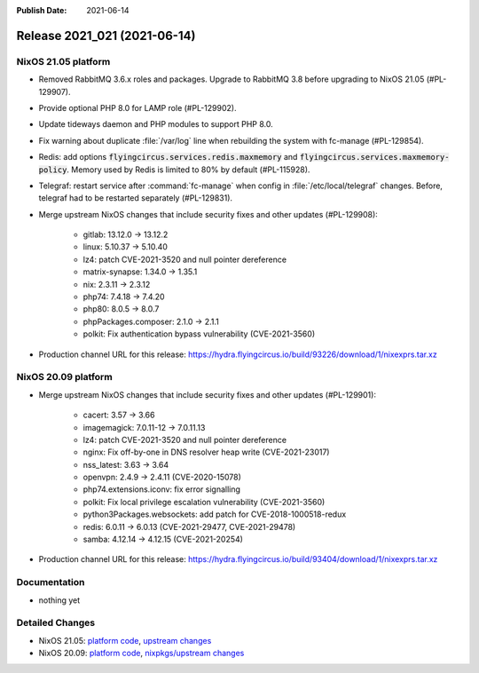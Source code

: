 :Publish Date: 2021-06-14

Release 2021_021 (2021-06-14)
-----------------------------

NixOS 21.05 platform
^^^^^^^^^^^^^^^^^^^^

* Removed RabbitMQ 3.6.x roles and packages. Upgrade to RabbitMQ 3.8 before upgrading
  to NixOS 21.05 (#PL-129907).
* Provide optional PHP 8.0 for LAMP role (#PL-129902).
* Update tideways daemon and PHP modules to support PHP 8.0.
* Fix warning about duplicate :file:`/var/log` line when rebuilding the
  system with fc-manage (#PL-129854).
* Redis: add options :code:`flyingcircus.services.redis.maxmemory` and
  :code:`flyingcircus.services.maxmemory-policy`. Memory used by Redis is limited
  to 80% by default (#PL-115928).
* Telegraf: restart service after :command:`fc-manage` when config in
  :file:`/etc/local/telegraf` changes. Before, telegraf had to be restarted
  separately (#PL-129831).
* Merge upstream NixOS changes that include security fixes and other updates (#PL-129908):

    * gitlab: 13.12.0 -> 13.12.2
    * linux: 5.10.37 -> 5.10.40
    * lz4: patch CVE-2021-3520 and null pointer dereference
    * matrix-synapse: 1.34.0 -> 1.35.1
    * nix: 2.3.11 -> 2.3.12
    * php74: 7.4.18 -> 7.4.20
    * php80: 8.0.5 -> 8.0.7
    * phpPackages.composer: 2.1.0 -> 2.1.1
    * polkit: Fix authentication bypass vulnerability (CVE-2021-3560)

* Production channel URL for this release: https://hydra.flyingcircus.io/build/93226/download/1/nixexprs.tar.xz




NixOS 20.09 platform
^^^^^^^^^^^^^^^^^^^^

* Merge upstream NixOS changes that include security fixes and other updates (#PL-129901):

    * cacert: 3.57 -> 3.66
    * imagemagick: 7.0.11-12 -> 7.0.11.13
    * lz4: patch CVE-2021-3520 and null pointer dereference
    * nginx: Fix off-by-one in DNS resolver heap write (CVE-2021-23017)
    * nss_latest: 3.63 -> 3.64
    * openvpn: 2.4.9 -> 2.4.11 (CVE-2020-15078)
    * php74.extensions.iconv: fix error signalling
    * polkit: Fix local privilege escalation vulnerability (CVE-2021-3560)
    * python3Packages.websockets: add patch for CVE-2018-1000518-redux
    * redis: 6.0.11 -> 6.0.13 (CVE-2021-29477, CVE-2021-29478)
    * samba: 4.12.14 -> 4.12.15 (CVE-2021-20254)

* Production channel URL for this release: https://hydra.flyingcircus.io/build/93404/download/1/nixexprs.tar.xz



Documentation
^^^^^^^^^^^^^

* nothing yet

Detailed Changes
^^^^^^^^^^^^^^^^

* NixOS 21.05: `platform code <https://github.com/flyingcircusio/fc-nixos/compare/fc/r2021_020/21.05...a9cc58d57e5f54717c100f020e75cdd7a600c8a4>`_,
  `upstream changes <https://github.com/NixOS/nixpkgs/compare/3a2e0c36e79cecaf196cbea23e75e74710140ea4...5de44c15758465f8ddf84d541ba300b48e56eda4>`_
* NixOS 20.09: `platform code <https://github.com/flyingcircusio/fc-nixos/compare/fc/r2021_020/20.09...c1ac505f24516aa8a49df66c913c5153940b52a2>`_,
  `nixpkgs/upstream changes <https://github.com/flyingcircusio/nixpkgs/compare/d31f3c6c5154f5574979e3e1d6230ebd50733761...d95ebbf43015df5cb9acfd8ac484a4447ab29bfd>`_

.. vim: set spell spelllang=en:
